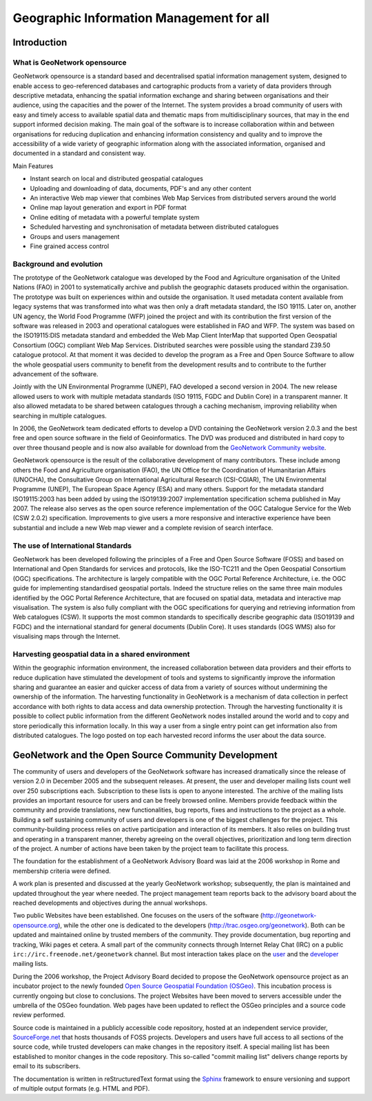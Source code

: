 .. _introduction:

Geographic Information Management for all
#########################################

Introduction
============

What is GeoNetwork opensource
-----------------------------

GeoNetwork opensource is a standard based and decentralised spatial information
management system, designed to enable access to geo-referenced databases and
cartographic products from a variety of data providers through descriptive metadata,
enhancing the spatial information exchange and sharing between organisations and
their audience, using the capacities and the power of the Internet. The system
provides a broad community of users with easy and timely access to available spatial
data and thematic maps from multidisciplinary sources, that may in the end support
informed decision making. The main goal of the software is to increase
collaboration within and between organisations for reducing duplication and
enhancing information consistency and quality and to improve the accessibility of a
wide variety of geographic information along with the associated information,
organised and documented in a standard and consistent way.

Main Features

- Instant search on local and distributed geospatial
  catalogues

- Uploading and downloading of data, documents, PDF's and any other
  content

- An interactive Web map viewer that combines Web Map Services from
  distributed servers around the world

- Online map layout generation and export in PDF format

- Online editing of metadata with a powerful template system

- Scheduled harvesting and synchronisation of metadata between
  distributed catalogues

- Groups and users management

- Fine grained access control

Background and evolution
------------------------

The prototype of the GeoNetwork catalogue was developed by the Food and Agriculture
organisation of the United Nations (FAO) in 2001 to systematically archive and
publish the geographic datasets produced within the organisation. The prototype was
built on experiences within and outside the organisation. It used metadata content
available from legacy systems that was transformed into what was then only a draft
metadata standard, the ISO 19115. Later on, another UN agency, the World Food
Programme (WFP) joined the project and with its contribution the first version of
the software was released in 2003 and operational catalogues were established in FAO
and WFP. The system was based on the ISO19115:DIS metadata standard and embedded the
Web Map Client InterMap that supported Open Geospatial Consortium (OGC) compliant
Web Map Services. Distributed searches were possible using the standard Z39.50
catalogue protocol. At that moment it was decided to develop the program as a Free and
Open Source Software to allow the whole geospatial users community to benefit from
the development results and to contribute to the further advancement of the
software.

Jointly with the UN Environmental Programme (UNEP), FAO developed a second version
in 2004. The new release allowed users to work with multiple metadata standards (ISO
19115, FGDC and Dublin Core) in a transparent manner. It also allowed metadata to be
shared between catalogues through a caching mechanism, improving reliability when
searching in multiple catalogues.

In 2006, the GeoNetwork team dedicated efforts to develop a DVD containing the
GeoNetwork version 2.0.3 and the best free and open source software in the field of
Geoinformatics. The DVD was produced and distributed in hard copy to over three
thousand people and is now also available for download from the `GeoNetwork Community website <http://geonetwork-opensource.org>`_.

GeoNetwork opensource is the result of the collaborative development of many contributors.
These include among others the Food and Agriculture organisation (FAO), the UN Office for the
Coordination of Humanitarian Affairs (UNOCHA), the Consultative Group on
International Agricultural Research (CSI-CGIAR), The UN Environmental Programme (UNEP),
The European Space Agency (ESA) and many others. Support for
the metadata standard ISO19115:2003 has been added by using the
ISO19139:2007 implementation specification schema published in May 2007. The release
also serves as the open source reference implementation of the OGC Catalogue Service
for the Web (CSW 2.0.2) specification. Improvements to give users a more responsive
and interactive experience have been substantial and include a new Web map viewer
and a complete revision of search interface.

The use of International Standards
----------------------------------

GeoNetwork has been developed following the principles of a Free and Open Source
Software (FOSS) and based on International and Open Standards for services and
protocols, like the ISO-TC211 and the Open Geospatial Consortium (OGC)
specifications. The architecture is largely compatible with the OGC
Portal Reference Architecture, i.e. the OGC guide for implementing standardised
geospatial portals. Indeed the structure relies on the same three
main modules identified by the OGC Portal Reference Architecture, that are focused
on spatial data, metadata and interactive map visualisation. The system is also
fully compliant with the OGC specifications for querying and retrieving information
from Web catalogues (CSW). It supports the most common standards to
specifically describe geographic data (ISO19139 and FGDC) and the international
standard for general documents (Dublin Core). It uses standards (OGS WMS) also for
visualising maps through the Internet.

Harvesting geospatial data in a shared environment
--------------------------------------------------

Within the geographic information environment, the increased collaboration between
data providers and their efforts to reduce duplication have stimulated the
development of tools and systems to significantly improve the information sharing
and guarantee an easier and quicker access of data from a variety of sources without
undermining the ownership of the information. The harvesting functionality in
GeoNetwork is a mechanism of data collection in perfect accordance with both rights
to data access and data ownership protection. Through the harvesting functionality
it is possible to collect public information from the different GeoNetwork nodes
installed around the world and to copy and store periodically this information
locally. In this way a user from a single entry point can get information also from
distributed catalogues. The logo posted on top each harvested record informs the
user about the data source.

GeoNetwork and the Open Source Community Development
====================================================

The community of users and developers of the GeoNetwork software has increased
dramatically since the release of version 2.0 in December 2005 and the subsequent
releases. At present, the user and developer mailing lists count
well over 250 subscriptions each. Subscription to these lists is open to anyone
interested. The archive of the mailing lists provides an important resource for
users and can be freely browsed online. Members provide feedback within the
community and provide translations, new functionalities, bug reports, fixes and
instructions to the project as a whole. Building a self sustaining community of
users and developers is one of the biggest challenges for the project. This
community-building process relies on active participation and interaction of its
members. It also relies on building trust and operating in a transparent manner,
thereby agreeing on the overall objectives, prioritization and long term direction
of the project. A number of actions have been taken by the project team to
facilitate this process.

The foundation for the establishment of a GeoNetwork Advisory Board was laid at
the 2006 workshop in Rome and membership criteria were defined.

A work plan is presented and discussed at the yearly GeoNetwork workshop;
subsequently, the plan is maintained and updated throughout the year where needed.
The project management team reports back to the advisory board about the reached
developments and objectives during the annual workshops.

Two public Websites have been established. One focuses on the users of the
software (http://geonetwork-opensource.org), while the other one is
dedicated to the developers (http://trac.osgeo.org/geonetwork). Both
can be updated and maintained online by trusted members of the community. They
provide documentation, bug reporting and tracking, Wiki pages et cetera. A small
part of the community connects through Internet Relay Chat (IRC) on a public ``irc://irc.freenode.net/geonetwork`` channel. But most
interaction takes place on the `user <https://lists.sourceforge.net/mailman/listinfo/geonetwork-users>`_ and the `developer <https://lists.sourceforge.net/mailman/listinfo/geonetwork-devel>`_ mailing lists.

During the 2006 workshop, the Project Advisory Board decided to propose the
GeoNetwork opensource project as an incubator project to the newly founded
`Open Source Geospatial Foundation (OSGeo) <http://www.osgeo.org>`_.
This incubation process is currently ongoing
but close to conclusions. The project Websites have been moved to servers accessible
under the umbrella of the OSGeo foundation. Web pages have been updated to reflect
the OSGeo principles and a source code review performed.

Source code is maintained in a publicly accessible code repository, hosted at an
independent service provider, `SourceForge.net <http://sourceforge.net/projects/geonetwork>`_ that hosts thousands of FOSS projects.
Developers and users have full access to all sections of the source code, while
trusted developers can make changes in the repository itself. A special mailing list
has been established to monitor changes in the code repository. This so-called
"commit mailing list" delivers change reports by email to its subscribers.

The documentation is written in reStructuredText format using the `Sphinx <http://sphinx.pocoo.org>`_
framework to ensure versioning and support of multiple output formats (e.g. HTML and
PDF).


